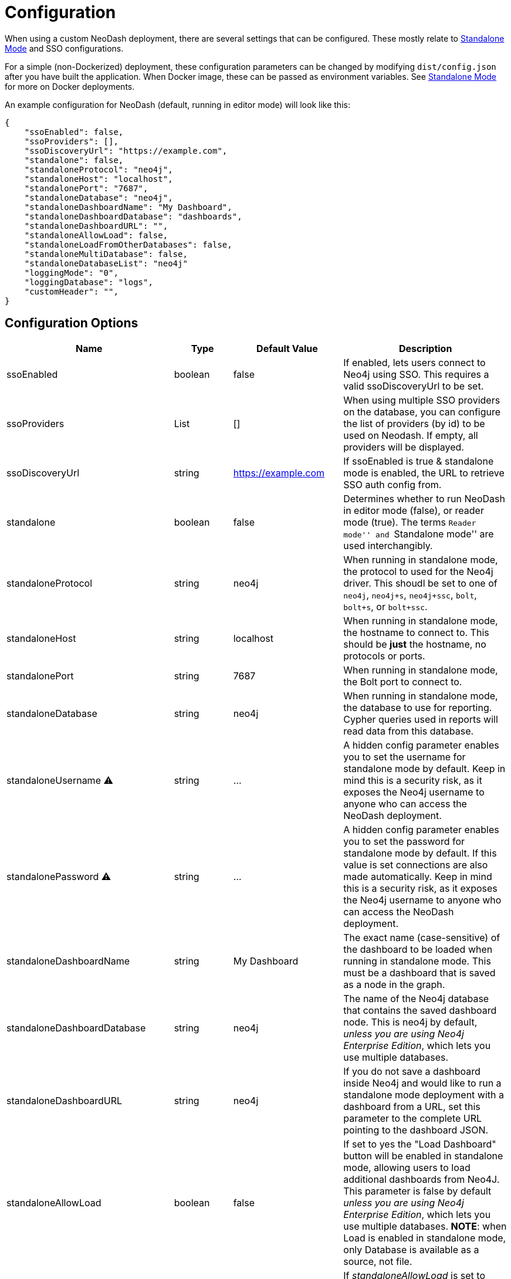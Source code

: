 = Configuration

When using a custom NeoDash deployment, there are several settings that
can be configured. These mostly relate to
link:../standalone-mode[Standalone Mode] and SSO configurations.

For a simple (non-Dockerized) deployment, these configuration parameters
can be changed by modifying `dist/config.json` after you have built the
application. When Docker image, these can be passed as environment
variables. See link:../standalone-mode[Standalone Mode] for more on
Docker deployments.

An example configuration for NeoDash (default, running in editor mode)
will look like this:

....
{
    "ssoEnabled": false,
    "ssoProviders": [],
    "ssoDiscoveryUrl": "https://example.com",
    "standalone": false,
    "standaloneProtocol": "neo4j",
    "standaloneHost": "localhost",
    "standalonePort": "7687",
    "standaloneDatabase": "neo4j",
    "standaloneDashboardName": "My Dashboard",
    "standaloneDashboardDatabase": "dashboards",
    "standaloneDashboardURL": "",
    "standaloneAllowLoad": false,
    "standaloneLoadFromOtherDatabases": false,
    "standaloneMultiDatabase": false,
    "standaloneDatabaseList": "neo4j"    
    "loggingMode": "0",
    "loggingDatabase": "logs",
    "customHeader": "",
}
....

== Configuration Options

[width="100%",cols="19%,17%,26%,38%",options="header",]
|===
|Name |Type |Default Value |Description
|ssoEnabled |boolean |false |If enabled, lets users connect to Neo4j
using SSO. This requires a
valid ssoDiscoveryUrl to be set.

|ssoProviders |List |[] |When using multiple SSO providers on the database, you can configure the list of providers (by id) to be used on Neodash. If empty, all providers will be displayed.

|ssoDiscoveryUrl |string |https://example.com |If ssoEnabled is true &
standalone mode is enabled, the URL to retrieve SSO auth config from.

|standalone |boolean |false |Determines whether to run NeoDash in editor
mode (false), or reader mode (true). The terms ``Reader mode'' and
``Standalone mode'' are used interchangibly.

|standaloneProtocol |string |neo4j |When running in standalone mode, the
protocol to used for the Neo4j driver. This shoudl be set to one of
`neo4j`, `neo4j+s`, `neo4j+ssc`, `bolt`, `bolt+s`, or `bolt+ssc`.

|standaloneHost |string |localhost |When running in standalone mode, the
hostname to connect to. This should be *just* the hostname, no protocols
or ports.

|standalonePort |string |7687 |When running in standalone mode, the Bolt
port to connect to.

|standaloneDatabase |string |neo4j |When running in standalone mode, the
database to use for reporting. Cypher queries used in reports will read
data from this database.

|standaloneUsername ⚠️ |string |… |A hidden config parameter enables you
to set the username for standalone mode by default. Keep in mind this is
a security risk, as it exposes the Neo4j username to anyone who can
access the NeoDash deployment.

|standalonePassword ⚠️ |string |… |A hidden config parameter enables you
to set the password for standalone mode by default. If this value is set
connections are also made automatically. Keep in mind this is a security
risk, as it exposes the Neo4j username to anyone who can access the
NeoDash deployment.

|standaloneDashboardName |string |My Dashboard |The exact name
(case-sensitive) of the dashboard to be loaded when running in
standalone mode. This must be a dashboard that is saved as a node in the
graph.

|standaloneDashboardDatabase |string |neo4j |The name of the Neo4j
database that contains the saved dashboard node. This is neo4j by
default, _unless you are using Neo4j Enterprise Edition_, which lets you
use multiple databases.

|standaloneDashboardURL |string |neo4j |If you do not save a dashboard
inside Neo4j and would like to run a standalone mode deployment with a
dashboard from a URL, set this parameter to the complete URL pointing to
the dashboard JSON.

|standaloneAllowLoad |boolean |false |If set to yes the "Load Dashboard"
button will be enabled in standalone mode, allowing users to load
additional dashboards from Neo4J. This parameter is false by default 
_unless you are using Neo4j Enterprise Edition_, which lets you use multiple 
databases.
*NOTE*: when Load is enabled in standalone mode, only Database is available
as a source, not file.

|standaloneLoadFromOtherDatabases |boolean |false |If _standaloneAllowLoad_ is
set to true, this parmeter enables or not users to load dashboards from
other databases than the one deifned in _standaloneDashboardDatabase_. If
_standaloneAllowLoad_ is set to false this parameters has no effect.

|standaloneMultiDatabase |boolean |false |If this parameter set to true, the
standalone configuration will ignore the _standaloneDatabase_ parameter and
allow users to choose which database to connect to in the login screen, among
the ones provided in _standaloneDatabaseList_, with a dropdown list. This
parameter is false by default _unless you are using Neo4j Enterprise Edition_,
which lets you use multiple databases.

|standaloneDatabaseList |string |neo4j |If _standaloneMultiDatabase_ is
set to true, this parmeter must contain a comma separated list of database
names that will be displayed as options in the Database dropdown at user
login (e.g. 'neo4j,database1,database2' will populate the database dropdown
with the values 'neo4j','database1' and 'database2' in the connection screen).
If _standaloneMultiDatabase_ is set to false this parameters has no effect. 

|loggingMode |string |none |Determines whether neodash should create any
user activity logs. possible values include: `0` (no log is created), 
`1` (user login are tracked), `2` (tracks when a specific dashboard is 
accessed/loaded or saved by a user*). 

⚠️ Logs are created in Neo4J DB using the current user credentials 
(or standaloneUsername if configured); write access to the log database 
must be granted to enble any user to create logs.

⚠️ * Load/Save from/to file are not logged (only from/to Database)   

|loggingDatabase |string |logs |When loggingMode is set to anything 
else than '0', the database to use for logging. Log records (nodes)
will be created in this database.

|customHeader |string |none |When set the dashboard header will display
the prameter value as a fixed string, otherwise it will display the host 
and port of current connection.
|===

== Configuring SSO

NeoDash can use SSO as an alternative for password-based sign-in, if
your Neo4j database is enabled to use single sign on. To enable SSO, set
`ssoEnabled` to `true`. Then, set `ssoDiscoveryUrl` to the place where
your `discovery.json` is located (This will often be the hostname of
your database, appended by `/discovery.json`).

____
Note that SSO is only available when Standalone Mode is enabled.
____

== Auth Provider

To set up NeoDash to use an external identity provider, you can add a
/auth_provider resource to nginx (in `/conf/default.conf`):

....
location /auth_provider {
        default_type application/json;
        return 200 '{
                        "auth_config" : {
                            "oidc_providers" : [ ... ]
                        }
                    }';
    }
....

For basic deployments it might suffice to route requests to
`/auth_provider` on the https port of the neo4j database.

== Configuring Standalone Mode

Standalone mode, or reader-mode, overrides the functionality of NeoDash,
allowing you to deploy a fixed dashboard to users. Standalone mode can
be enabled by changing the `standalone` config parameter:

* If standalone mode is `false`, all other configuration parameters are
ignored. NeoDash will run in Editor mode, and require a manual sign-in.
* If standalone mode is `true`, NeoDash will read all configuration
parameters. A *predefined dashboard* will be auto-loaded, and no changes to
the dashboard can be made. There are two types of valid standalone
deployments:
** A standalone deployment that *reads the fixed dashboard from Neo4j*.
The `standaloneDashboardName` and `standaloneDashboardDatabase` config
parameters are used to define these.
** A standalone deployment that *reads the fixed dashboard from a URL*.
The `standaloneDashboardURL` config parameter is used to define this.

* Standalone mode can also be configured to allow users load a different
dashboard after the predefined one is loaded (a `Load Dashboard` button
will be displayed on the right side of dashboard title). 
The `standaloneAllowLoad` and `standaloneLoadFromOtherDatabases` are used
to define this.
* When allowing users to load dashboards dyamically in standalone mode,
they may also need to connect to different databases, depending on the
specific dashboard bing loaded. this can be enabled setting 
`standaloneMultiDatabase` to true and providing a comma separated list
of the allowed database names in the`standaloneDatabaseList` parameter.

